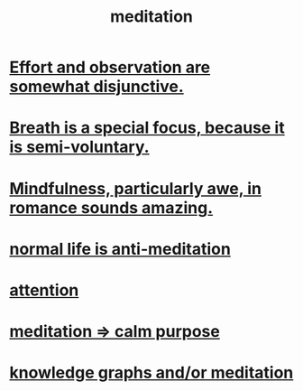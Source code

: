 :PROPERTIES:
:ID:       8582cec9-74e2-4664-a6d7-946c2ba240e0
:END:
#+title: meditation
* [[id:39029f2f-0f39-49fd-b6ad-e8be09859729][Effort and observation are somewhat disjunctive.]]
* [[id:3fcb7f4f-4016-4991-8edc-5146cddfdace][Breath is a special focus, because it is semi-voluntary.]]
* [[id:20498902-7288-4d65-bc57-76f1d5d35138][Mindfulness, particularly awe, in romance sounds amazing.]]
* [[id:34eec7d5-1a87-4de2-a894-e1d58ab0aded][normal life is anti-meditation]]
* [[id:9d1cc360-4fce-4cd4-9176-8f12670add90][attention]]
* [[id:0334782e-dd39-49e7-b296-ad1375ce404a][meditation => calm purpose]]
* [[id:05a84243-9dcf-4492-b81e-a48fd2f53b3c][knowledge graphs and/or meditation]]
